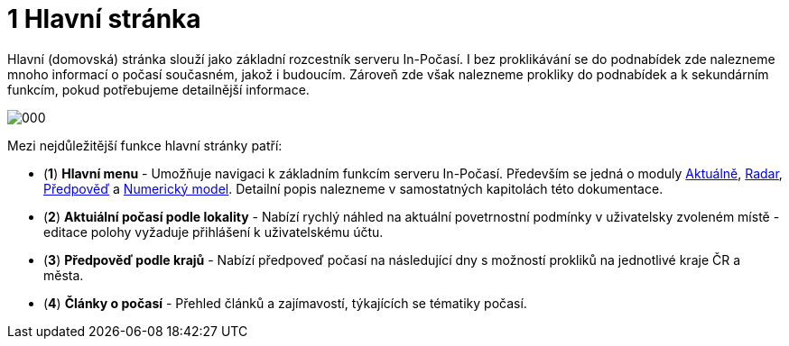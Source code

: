 :moduledir: ..
:attachmentsdir: {moduledir}\attachments
:examplesdir: {moduledir}\examples
:imagesdir: {moduledir}\images
:partialsdir: {moduledir}\partials

:table-caption!:

= 1 Hlavní stránka

Hlavní (domovská) stránka slouží jako základní rozcestník serveru In-Počasí. I bez proklikávání se do podnabídek zde nalezneme mnoho informací o počasí současném, jakož i budoucím. Zároveň zde však nalezneme prokliky do podnabídek a k sekundárním funkcím, pokud potřebujeme detailnější informace.

image::000.png[]

Mezi nejdůležitější funkce hlavní stránky patří:

* (*1*) *Hlavní menu* - Umožňuje navigaci k základním funkcím serveru In-Počasí. Především se jedná o moduly xref:01-01_Uvod.adoc[Aktuálně], xref:02-01_Uvod.adoc[Radar], xref:03-01_Uvod.adoc[Předpověď] a xref:04-01_Uvod.adoc[Numerický model]. Detailní popis nalezneme v samostatných kapitolách této dokumentace.
* (*2*) *Aktuiální počasí podle lokality* - Nabízí rychlý náhled na aktuální povetrnostní podmínky v uživatelsky zvoleném místě - editace polohy vyžaduje přihlášení k uživatelskému účtu.
* (*3*) *Předpověď podle krajů* - Nabízí předpoveď počasí na následující dny s možností prokliků na jednotlivé kraje ČR a města.
* (*4*) *Články o počasí* - Přehled článků a zajímavostí, týkajících se tématiky počasí.
